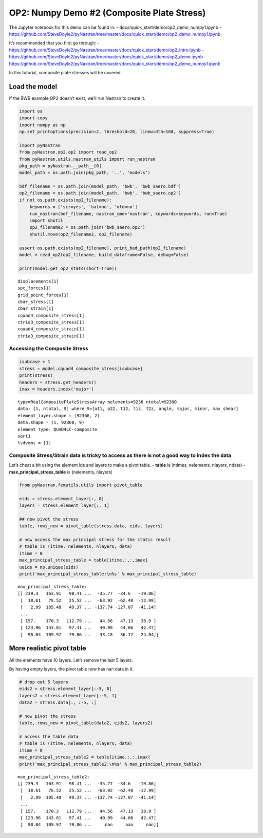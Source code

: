 
OP2: Numpy Demo #2 (Composite Plate Stress)
===========================================

The Jupyter notebook for this demo can be found in: -
docs/quick_start/demo/op2_demo_numpy1.ipynb -
https://github.com/SteveDoyle2/pyNastran/tree/master/docs/quick_start/demo/op2_demo_numpy1.ipynb

It’s recommended that you first go through: -
https://github.com/SteveDoyle2/pyNastran/tree/master/docs/quick_start/demo/op2_intro.ipynb
-
https://github.com/SteveDoyle2/pyNastran/tree/master/docs/quick_start/demo/op2_demo.ipynb
-
https://github.com/SteveDoyle2/pyNastran/tree/master/docs/quick_start/demo/op2_demo_numpy1.ipynb

In this tutorial, composite plate stresses will be covered.

Load the model
--------------

If the BWB example OP2 doesn’t exist, we’ll run Nastran to create it.

.. code:: ipython3

    import os
    import copy
    import numpy as np
    np.set_printoptions(precision=2, threshold=20, linewidth=100, suppress=True)
    
    import pyNastran
    from pyNastran.op2.op2 import read_op2
    from pyNastran.utils.nastran_utils import run_nastran
    pkg_path = pyNastran.__path__[0]
    model_path = os.path.join(pkg_path, '..', 'models')
    
    bdf_filename = os.path.join(model_path, 'bwb', 'bwb_saero.bdf')
    op2_filename = os.path.join(model_path, 'bwb', 'bwb_saero.op2')
    if not os.path.exists(op2_filename):
        keywords = ['scr=yes', 'bat=no', 'old=no']
        run_nastran(bdf_filename, nastran_cmd='nastran', keywords=keywords, run=True)
        import shutil
        op2_filename2 = os.path.join('bwb_saero.op2')
        shutil.move(op2_filename2, op2_filename)
    
    assert os.path.exists(op2_filename), print_bad_path(op2_filename)
    model = read_op2(op2_filename, build_dataframe=False, debug=False)
    
    print(model.get_op2_stats(short=True))



.. raw:: html

    <text style=color:green>INFO:    op2_scalar.py:1469           op2_filename = 'c:\\nasa\\m4\\formats\\git\\pynastran_1.2\\pyNastran\\..\\models\\bwb\\bwb_saero.op2'
    </text>


.. parsed-literal::

    displacements[1]
    spc_forces[1]
    grid_point_forces[1]
    cbar_stress[1]
    cbar_strain[1]
    cquad4_composite_stress[1]
    ctria3_composite_stress[1]
    cquad4_composite_strain[1]
    ctria3_composite_strain[1]
    
    

Accessing the Composite Stress
~~~~~~~~~~~~~~~~~~~~~~~~~~~~~~

.. code:: ipython3

    isubcase = 1
    stress = model.cquad4_composite_stress[isubcase]
    print(stress)
    headers = stress.get_headers()
    imax = headers.index('major')


.. parsed-literal::

      type=RealCompositePlateStressArray nelements=9236 ntotal=92360
      data: [1, ntotal, 9] where 9=[o11, o22, t12, t1z, t2z, angle, major, minor, max_shear]
      element_layer.shape = (92360, 2)
      data.shape = (1, 92360, 9)
      element type: QUAD4LC-composite
      sort1
      lsdvmns = [1]
    
    

Composite Stress/Strain data is tricky to access as there is not a good way to index the data
~~~~~~~~~~~~~~~~~~~~~~~~~~~~~~~~~~~~~~~~~~~~~~~~~~~~~~~~~~~~~~~~~~~~~~~~~~~~~~~~~~~~~~~~~~~~~

Let’s cheat a bit using the element ids and layers to make a pivot
table. - **table** is (ntimes, nelements, nlayers, ndata) -
**max_principal_stress_table** is (nelements, nlayers)

.. code:: ipython3

    from pyNastran.femutils.utils import pivot_table
    
    eids = stress.element_layer[:, 0]
    layers = stress.element_layer[:, 1]
    
    ## now pivot the stress
    table, rows_new = pivot_table(stress.data, eids, layers)
    
    # now access the max principal stress for the static result
    # table is (itime, nelements, nlayers, data)
    itime = 0
    max_principal_stress_table = table[itime,:,:,imax]
    ueids = np.unique(eids)
    print('max_principal_stress_table:\n%s' % max_principal_stress_table)


.. parsed-literal::

    max_principal_stress_table:
    [[ 239.3   163.91   98.41 ...  -35.77  -34.6   -19.86]
     [  18.61   78.52   25.52 ...  -63.92  -62.48  -12.99]
     [   2.99  105.48   49.37 ... -137.74 -127.07  -41.14]
     ...
     [ 157.    170.3   112.79 ...   44.56   47.13   38.9 ]
     [ 123.96  143.01   97.41 ...   40.99   44.06   42.47]
     [  90.04  109.97   79.86 ...   33.18   36.12   24.04]]
    

More realistic pivot table
--------------------------

All the elements have 10 layers. Let’s remove the last 5 layers.

By having empty layers, the pivot table now has nan data in it.

.. code:: ipython3

    # drop out 5 layers
    eids2 = stress.element_layer[:-5, 0]
    layers2 = stress.element_layer[:-5, 1]
    data2 = stress.data[:, :-5, :]
    
    # now pivot the stress
    table, rows_new = pivot_table(data2, eids2, layers2)
    
    # access the table data
    # table is (itime, nelements, nlayers, data)
    itime = 0
    max_principal_stress_table2 = table[itime,:,:,imax]
    print('max_principal_stress_table2:\n%s' % max_principal_stress_table2)


.. parsed-literal::

    max_principal_stress_table2:
    [[ 239.3   163.91   98.41 ...  -35.77  -34.6   -19.86]
     [  18.61   78.52   25.52 ...  -63.92  -62.48  -12.99]
     [   2.99  105.48   49.37 ... -137.74 -127.07  -41.14]
     ...
     [ 157.    170.3   112.79 ...   44.56   47.13   38.9 ]
     [ 123.96  143.01   97.41 ...   40.99   44.06   42.47]
     [  90.04  109.97   79.86 ...     nan     nan     nan]]
    
